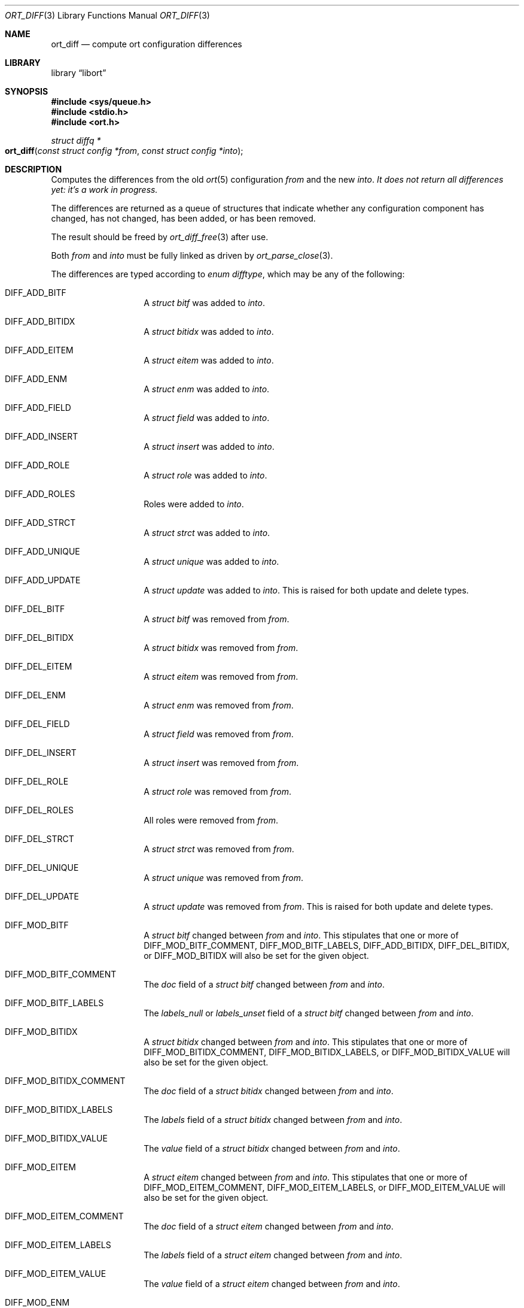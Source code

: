 .\"	$Id$
.\"
.\" Copyright (c) 2020 Kristaps Dzonsons <kristaps@bsd.lv>
.\"
.\" Permission to use, copy, modify, and distribute this software for any
.\" purpose with or without fee is hereby granted, provided that the above
.\" copyright notice and this permission notice appear in all copies.
.\"
.\" THE SOFTWARE IS PROVIDED "AS IS" AND THE AUTHOR DISCLAIMS ALL WARRANTIES
.\" WITH REGARD TO THIS SOFTWARE INCLUDING ALL IMPLIED WARRANTIES OF
.\" MERCHANTABILITY AND FITNESS. IN NO EVENT SHALL THE AUTHOR BE LIABLE FOR
.\" ANY SPECIAL, DIRECT, INDIRECT, OR CONSEQUENTIAL DAMAGES OR ANY DAMAGES
.\" WHATSOEVER RESULTING FROM LOSS OF USE, DATA OR PROFITS, WHETHER IN AN
.\" ACTION OF CONTRACT, NEGLIGENCE OR OTHER TORTIOUS ACTION, ARISING OUT OF
.\" OR IN CONNECTION WITH THE USE OR PERFORMANCE OF THIS SOFTWARE.
.\"
.Dd $Mdocdate$
.Dt ORT_DIFF 3
.Os
.Sh NAME
.Nm ort_diff
.Nd compute ort configuration differences
.Sh LIBRARY
.Lb libort
.Sh SYNOPSIS
.In sys/queue.h
.In stdio.h
.In ort.h
.Ft "struct diffq *"
.Fo ort_diff
.Fa "const struct config *from"
.Fa "const struct config *into"
.Fc
.Sh DESCRIPTION
Computes the differences from the old
.Xr ort 5
configuration
.Fa from
and the new
.Fa into .
.Em \&It does not return all differences yet: it's a work in progress.
.Pp
The differences are returned as a queue of structures that indicate
whether any configuration component has changed, has not changed, has
been added, or has been removed.
.Pp
The result should be freed by
.Xr ort_diff_free 3
after use.
.Pp
Both
.Fa from
and
.Fa into
must be fully linked as driven by
.Xr ort_parse_close 3 .
.Pp
The differences are typed according to
.Vt "enum difftype" ,
which may be any of the following:
.Bl -tag -width Ds -offset indent
.It Dv DIFF_ADD_BITF
A
.Vt "struct bitf"
was added to
.Fa into .
.It Dv DIFF_ADD_BITIDX
A
.Vt "struct bitidx"
was added to
.Fa into .
.It Dv DIFF_ADD_EITEM
A
.Vt "struct eitem"
was added to
.Fa into .
.It Dv DIFF_ADD_ENM
A
.Vt "struct enm"
was added to
.Fa into .
.It Dv DIFF_ADD_FIELD
A
.Vt "struct field"
was added to
.Fa into .
.It Dv DIFF_ADD_INSERT
A
.Vt "struct insert"
was added to
.Fa into .
.It Dv DIFF_ADD_ROLE
A
.Vt "struct role"
was added to
.Fa into .
.It Dv DIFF_ADD_ROLES
Roles were added to
.Fa into .
.It Dv DIFF_ADD_STRCT
A
.Vt "struct strct"
was added to
.Fa into .
.It Dv DIFF_ADD_UNIQUE
A
.Vt "struct unique"
was added to
.Fa into .
.It Dv DIFF_ADD_UPDATE
A
.Vt "struct update"
was added to
.Fa into .
This is raised for both update and delete types.
.It Dv DIFF_DEL_BITF
A
.Vt "struct bitf"
was removed from
.Fa from .
.It Dv DIFF_DEL_BITIDX
A
.Vt "struct bitidx"
was removed from
.Fa from .
.It Dv DIFF_DEL_EITEM
A
.Vt "struct eitem"
was removed from
.Fa from .
.It Dv DIFF_DEL_ENM
A
.Vt "struct enm"
was removed from
.Fa from .
.It Dv DIFF_DEL_FIELD
A
.Vt "struct field"
was removed from
.Fa from .
.It Dv DIFF_DEL_INSERT
A
.Vt "struct insert"
was removed from
.Fa from .
.It Dv DIFF_DEL_ROLE
A
.Vt "struct role"
was removed from
.Fa from .
.It Dv DIFF_DEL_ROLES
All roles were removed from
.Fa from .
.It Dv DIFF_DEL_STRCT
A
.Vt "struct strct"
was removed from
.Fa from .
.It Dv DIFF_DEL_UNIQUE
A
.Vt "struct unique"
was removed from
.Fa from .
.It Dv DIFF_DEL_UPDATE
A
.Vt "struct update"
was removed from
.Fa from .
This is raised for both update and delete types.
.It Dv DIFF_MOD_BITF
A
.Vt "struct bitf"
changed between
.Fa from
and
.Fa into .
This stipulates that one or more of
.Dv DIFF_MOD_BITF_COMMENT ,
.Dv DIFF_MOD_BITF_LABELS ,
.Dv DIFF_ADD_BITIDX ,
.Dv DIFF_DEL_BITIDX ,
or
.Dv DIFF_MOD_BITIDX
will also be set for the given object.
.It Dv DIFF_MOD_BITF_COMMENT
The
.Va doc
field of a
.Vt "struct bitf"
changed between
.Fa from
and
.Fa into .
.It Dv DIFF_MOD_BITF_LABELS
The
.Va labels_null
or
.Va labels_unset
field of a
.Vt "struct bitf"
changed between
.Fa from
and
.Fa into .
.It Dv DIFF_MOD_BITIDX
A
.Vt "struct bitidx"
changed between
.Fa from
and
.Fa into .
This stipulates that one or more of
.Dv DIFF_MOD_BITIDX_COMMENT ,
.Dv DIFF_MOD_BITIDX_LABELS ,
or
.Dv DIFF_MOD_BITIDX_VALUE
will also be set for the given object.
.It Dv DIFF_MOD_BITIDX_COMMENT
The
.Va doc
field of a
.Vt "struct bitidx"
changed between
.Fa from
and
.Fa into .
.It Dv DIFF_MOD_BITIDX_LABELS
The
.Va labels
field of a
.Vt "struct bitidx"
changed between
.Fa from
and
.Fa into .
.It Dv DIFF_MOD_BITIDX_VALUE
The
.Va value
field of a
.Vt "struct bitidx"
changed between
.Fa from
and
.Fa into .
.It Dv DIFF_MOD_EITEM
A
.Vt "struct eitem"
changed between
.Fa from
and
.Fa into .
This stipulates that one or more of
.Dv DIFF_MOD_EITEM_COMMENT ,
.Dv DIFF_MOD_EITEM_LABELS ,
or
.Dv DIFF_MOD_EITEM_VALUE
will also be set for the given object.
.It Dv DIFF_MOD_EITEM_COMMENT
The
.Va doc
field of a
.Vt "struct eitem"
changed between
.Fa from
and
.Fa into .
.It Dv DIFF_MOD_EITEM_LABELS
The
.Va labels
field of a
.Vt "struct eitem"
changed between
.Fa from
and
.Fa into .
.It Dv DIFF_MOD_EITEM_VALUE
The
.Va value
field of a
.Vt "struct eitem"
changed between
.Fa from
and
.Fa into .
.It Dv DIFF_MOD_ENM
A
.Vt "struct enm"
changed between
.Fa from
and
.Fa into .
This stipulates that one or more of
.Dv DIFF_MOD_ENM_COMMENT ,
.Dv DIFF_MOD_ENM_LABELS ,
.Dv DIFF_ADD_EITEM ,
.Dv DIFF_DEL_EITEM ,
or
.Dv DIFF_MOD_EITEM
will also be set for the given object.
.It Dv DIFF_MOD_ENM_COMMENT
The
.Va doc
field of a
.Vt "struct enm"
changed between
.Fa from
and
.Fa into .
.It Dv DIFF_MOD_ENM_LABELS
The
.Va labels_null
field of a
.Vt "struct enm"
changed between
.Fa from
and
.Fa into .
.It Dv DIFF_MOD_FIELD
A
.Vt "struct field"
changed between
.Fa from
and
.Fa into .
This stipulates that one or more of
.Dv DIFF_MOD_FIELD_ACTIONS ,
.Dv DIFF_MOD_FIELD_BITF ,
.Dv DIFF_MOD_FIELD_COMMENT ,
.Dv DIFF_MOD_FIELD_DEF ,
.Dv DIFF_MOD_FIELD_ENM ,
.Dv DIFF_MOD_FIELD_FLAGS ,
.Dv DIFF_MOD_FIELD_REFERENCE ,
.Dv DIFF_MOD_FIELD_ROLEMAP ,
.Dv DIFF_MOD_FIELD_TYPE ,
or
.Dv DIFF_MOD_FIELD_VALIDS
will also be set for the given object.
.It Dv DIFF_MOD_FIELD_ACTIONS
The
.Va actup
or
.Va actdel
field of a
.Vt "struct field"
changed between
.Fa from
and
.Fa into .
.It Dv DIFF_MOD_FIELD_BITF
The
.Va bitf
field of a
.Vt "struct field"
changed between
.Fa from
and
.Fa into .
This is only for a change: if the type is newly or no longer a
bit-field, this is not raised.
.It Dv DIFF_MOD_FIELD_COMMENT
The
.Va doc
field of a
.Vt "struct field"
changed between
.Fa from
and
.Fa into .
.It Dv DIFF_MOD_FIELD_DEF
The
.Va def
field of a
.Vt "struct field"
changed between
.Fa from
and
.Fa into .
This is only for a change: if the type changes, or if a default is newly
or no longer defined, this is not raised.
.It Dv DIFF_MOD_FIELD_ENM
The
.Va enm
field of a
.Vt "struct field"
changed between
.Fa from
and
.Fa into .
This is only for a change: if the type is newly or no longer a
enumeration, this is not raised.
.It Dv DIFF_MOD_FIELD_FLAGS
The
.Va flags
field of a
.Vt "struct field"
changed between
.Fa from
and
.Fa into .
.It Dv DIFF_MOD_FIELD_REFERENCE
The
.Va ref
field of a
.Vt "struct field"
changed between
.Fa from
and
.Fa into .
There are three reasons this might occur: gaining or losing reference status,
source of a local reference changing, target of a local or remote reference
changing.
.It Dv DIFF_MOD_FIELD_ROLEMAP
The
.Va rolemap
field of a
.Vt "struct field"
changed between
.Fa from
and
.Fa into .
.It Dv DIFF_MOD_FIELD_TYPE
The
.Va type
field of a
.Vt "struct field"
changed between
.Fa from
and
.Fa into .
.It Dv DIFF_MOD_FIELD_VALIDS
The
.Va fvq
queue of a
.Vt "struct field"
changed between
.Fa from
and
.Fa into .
.It Dv DIFF_MOD_INSERT
A
.Vt "struct insert"
changed between
.Fa from
and
.Fa into .
This stipulates that
.Dv DIFF_MOD_INSERT_ROLEMAP
will also be set for the given object.
.It Dv DIFF_MOD_INSERT_ROLEMAP
One or more roles in the
.Va rolemap
queue of a
.Vt "struct insert"
changed between
.Fa from
and
.Fa into .
.It Dv DIFF_MOD_ROLE
A
.Vt "struct role"
changed between
.Fa from
and
.Fa into .
This stipulates that one or more of
.Dv DIFF_MOD_ROLE_CHILDREN ,
.Dv DIFF_MOD_ROLE_COMMENT ,
or
.Dv DIFF_MOD_ROLE_PARENT
will also be set for the given object.
.It Dv DIFF_MOD_ROLE_CHILDREN
One or more roles in the
.Va subrq
field of a
.Vt "struct role"
changed between
.Fa from
and
.Fa into .
.It Dv DIFF_MOD_ROLE_COMMENT
The
.Va doc
field of a
.Vt "struct role"
changed between
.Fa from
and
.Fa into .
.It Dv DIFF_MOD_ROLE_PARENT
The
.Va parent
field of a
.Vt "struct role"
changed between
.Fa from
and
.Fa into .
.It Dv DIFF_MOD_ROLES
A
.Vt "struct role"
changed between
.Fa from
and
.Fa into .
This stipulates that one or more of
.Dv DIFF_ADD_ROLE ,
.Dv DIFF_DEL_ROLE ,
or
.Dv DIFF_MOD_ROLE
will also be set for the given object.
.It Dv DIFF_MOD_STRCT
A
.Vt "struct strct"
changed between
.Fa from
and
.Fa into .
This stipulates that one or more of
.Dv DIFF_ADD_FIELD ,
.Dv DIFF_ADD_INSERT ,
.Dv DIFF_ADD_UNIQUE ,
.Dv DIFF_ADD_UPDATE ,
.Dv DIFF_DEL_FIELD ,
.Dv DIFF_DEL_INSERT ,
.Dv DIFF_DEL_UNIQUE ,
.Dv DIFF_DEL_UPDATE ,
.Dv DIFF_MOD_FIELD ,
.Dv DIFF_MOD_INSERT ,
.Dv DIFF_MOD_STRCT_COMMENT ,
or
.Dv DIFF_MOD_UPDATE
will also be set for the given object.
.It Dv DIFF_MOD_STRCT_COMMENT
The
.Va doc
field of a
.Vt "struct strct"
changed between
.Fa from
and
.Fa into .
.It Dv DIFF_MOD_UPDATE
A
.Vt "struct update"
changed between
.Fa from
and
.Fa into .
This is raised for both update and delete types.
It will only apply to those with a
.Va name
that is not
.Dv NULL .
This stipulates that one or more of
.Dv DIFF_MOD_UPDATE_COMMENT ,
.Dv DIFF_MOD_UPDATE_FLAGS ,
.Dv DIFF_MOD_UPDATE_PARAMS ,
or
.Dv DIFF_MOD_UPDATE_ROLEMAP
will also be set for the given object.
.It Dv DIFF_MOD_UPDATE_COMMENT
The
.Va doc
field of a
.Vt "struct update"
changed between
.Fa from
and
.Fa into .
.It Dv DIFF_MOD_UPDATE_FLAGS
The
.Va flags
field of a
.Vt "struct update"
changed between
.Fa from
and
.Fa into .
.It Dv DIFF_MOD_UPDATE_PARAMS
One or more fields in the
.Va crq
or
.Va mrq
queue of a
.Vt "struct update"
changed between
.Fa from
and
.Fa into .
.It Dv DIFF_MOD_UPDATE_ROLEMAP
One or more roles in the
.Va rolemap
queue of a
.Vt "struct update"
changed between
.Fa from
and
.Fa into .
.It Dv DIFF_SAME_BITF
The
.Vt "struct bitf"
did not change.
.It Dv DIFF_SAME_BITIDX
The
.Vt "struct bitidx"
did not change.
.It Dv DIFF_SAME_EITEM
The
.Vt "struct eitem"
did not change.
.It Dv DIFF_SAME_ENM
The
.Vt "struct enm"
did not change.
.It Dv DIFF_SAME_FIELD
The
.Vt "struct field"
did not change.
.It Dv DIFF_SAME_ROLES
Roles were specified in both
.Fa from
and
.Fa into
and they did not change.
.It Dv DIFF_SAME_ROLE
The
.Vt "struct role"
did not change.
.It Dv DIFF_SAME_STRCT
The
.Vt "struct strct"
did not change.
.It Dv DIFF_SAME_UPDATE
The
.Vt "struct update"
did not change.
This is raised for both update and delete types.
.El
.Pp
The returned structure is a queue of
.Vt struct diff ,
which consists of the following:
.Bl -tag -width Ds -offset indent
.It Va "enum difftype type"
The type of change (or non-change).
This affects which of the following union fields will be set.
.It Va "<anon union>"
This is a union consisting of the following:
.Bl -tag -width Ds
.It Va "const struct bitf *bitf"
Set by
.Dv DIFF_ADD_BITF
and
.Dv DIFF_DEL_BITF .
.It Va "struct diff_bitf bitf_pair"
Set by
.Dv DIFF_MOD_BITF ,
.Dv DIFF_MOD_BITF_COMMENT ,
.Dv DIFF_MOD_BITF_LABELS ,
and
.Dv DIFF_SAME_BITF .
.It Va "const struct bitidx *bitidx"
Set by
.Dv DIFF_ADD_BITIDX
and
.Dv DIFF_DEL_BITIDX .
.It Va "struct diff_bitidx bitidx_pair"
Set by
.Dv DIFF_MOD_BITIDX ,
.Dv DIFF_MOD_BITIDX_COMMENT ,
.Dv DIFF_MOD_BITIDX_LABELS ,
.Dv DIFF_MOD_BITIDX_VALUE ,
and
.Dv DIFF_SAME_BITIDX .
.It Va "const struct enm *enm"
Set by
.Dv DIFF_ADD_ENM
and
.Dv DIFF_DEL_ENM .
.It Va "struct diff_enm enm_pair"
Set by
.Dv DIFF_MOD_ENM ,
.Dv DIFF_MOD_ENM_COMMENT ,
.Dv DIFF_MOD_ENM_LABELS ,
and
.Dv DIFF_SAME_ENM .
.It Va "const struct eitem *eitem"
Set by
.Dv DIFF_ADD_EITEM
and
.Dv DIFF_DEL_EITEM .
.It Va "struct diff_eitem eitem_pair"
Set by
.Dv DIFF_MOD_EITEM ,
.Dv DIFF_MOD_EITEM_COMMENT ,
.Dv DIFF_MOD_EITEM_LABELS ,
.Dv DIFF_MOD_EITEM_VALUE ,
and
.Dv DIFF_SAME_EITEM .
.It Va "const struct field *field"
Set by
.Dv DIFF_ADD_FIELD
and
.Dv DIFF_DEL_FIELD .
.It Va "struct diff_field field_pair"
Set by
.Dv DIFF_MOD_FIELD ,
.Dv DIFF_MOD_FIELD_ACTIONS ,
.Dv DIFF_MOD_FIELD_BITF ,
.Dv DIFF_MOD_FIELD_COMMENT ,
.Dv DIFF_MOD_FIELD_DEF ,
.Dv DIFF_MOD_FIELD_ENM ,
.Dv DIFF_MOD_FIELD_FLAGS ,
.Dv DIFF_MOD_FIELD_REFERENCE ,
.Dv DIFF_MOD_FIELD_ROLEMAP ,
.Dv DIFF_MOD_FIELD_TYPE ,
.Dv DIFF_MOD_FIELD_VALIDS ,
and
.Dv DIFF_SAME_FIELD .
.It Va "const struct role *role"
Set by
.Dv DIFF_ADD_ROLE
and
.Dv DIFF_DEL_ROLE .
Also used by
.Dv DIFF_ADD_ROLES
and
.Dv DIFF_DEL_ROLES ,
where
.Va role
is the first of the new or deleted roles.
.It Va "struct diff_role role_pair"
Set by
.Dv DIFF_MOD_ROLES
and
.Dv DIFF_SAME_ROLES ,
where
.Va into
and
.Va from
are set to the first of the modified or same roles.
Also set by
.Dv DIFF_MOD_ROLE_CHILDREN ,
.Dv DIFF_MOD_ROLE_COMMENT ,
.Dv DIFF_MOD_ROLE_PARENT ,
and
.Dv DIFF_SAME_ROLE .
.It Va "const struct strct *strct"
Set by
.Dv DIFF_ADD_INSERT ,
.Dv DIFF_ADD_STRCT ,
.Dv DIFF_DEL_INSERT .
and
.Dv DIFF_DEL_STRCT .
.It Va "struct diff_strct strct_pair"
Set by
.Dv DIFF_MOD_INSERT ,
.Dv DIFF_MOD_INSERT_ROLEMAP ,
.Dv DIFF_MOD_STRCT ,
.Dv DIFF_MOD_STRCT_COMMENT ,
.Dv DIFF_SAME_INSERT ,
and
.Dv DIFF_SAME_FIELD .
.It Va "const struct unique *unique"
Set by
.Dv DIFF_ADD_UNIQUE
and
.Dv DIFF_DEL_UNIQUE .
.It Va "const struct update *update"
Set by
.Dv DIFF_ADD_UPDATE
and
.Dv DIFF_DEL_UPDATE .
.It Va "struct diff_update update_pair"
Set by
.Dv DIFF_MOD_UPDATE ,
.Dv DIFF_MOD_UPDATE_COMMENT ,
.Dv DIFF_MOD_UPDATE_FLAGS ,
.Dv DIFF_MOD_UPDATE_PARAMS ,
.Dv DIFF_MOD_UPDATE_ROLEMAP ,
and
.Dv DIFF_SAME_UPDATE .
.El
.El
.Pp
A configuration that has not changed at all will consists solely of
.Dv DIFF_SAME_xxxx
entries.
.\" The following requests should be uncommented and used where appropriate.
.\" .Sh CONTEXT
.\" For section 9 functions only.
.Sh RETURN VALUES
Returns the queue of differences or
.Dv NULL
on memory allocation failure.
.\" For sections 2, 3, and 9 function return values only.
.\" .Sh ENVIRONMENT
.\" For sections 1, 6, 7, and 8 only.
.\" .Sh FILES
.\" .Sh EXIT STATUS
.\" For sections 1, 6, and 8 only.
.\" .Sh EXAMPLES
.\" The following parses standard input and repeats the parsed, canonicalised
.\" configuration on standard output.
.\" .Bd -literal -offset indent
.\" struct config *cfg;
.\"
.\" if ((cfg = ort_config_alloc()) == NULL)
.\" 	err(1, NULL);
.\" if (!ort_parse_file(cfg, stdin, "<stdin>");
.\" 	errx(1, "ort_parse_file");
.\" if (!ort_parse_close(cfg))
.\" 	errx(1, "ort_parse_close");
.\" if (!ort_write_file(stdout, cfg))
.\" 	errx(1, "ort_write_file");
.\"
.\" ort_config_free(cfg);
.\" .Ed
.\" .Sh DIAGNOSTICS
.\" For sections 1, 4, 6, 7, 8, and 9 printf/stderr messages only.
.\" .Sh ERRORS
.\" For sections 2, 3, 4, and 9 errno settings only.
.\" .Sh SEE ALSO
.\" .Xr foobar 1
.\" .Sh STANDARDS
.\" .Sh HISTORY
.\" .Sh AUTHORS
.\" .Sh CAVEATS
.\" .Sh BUGS
